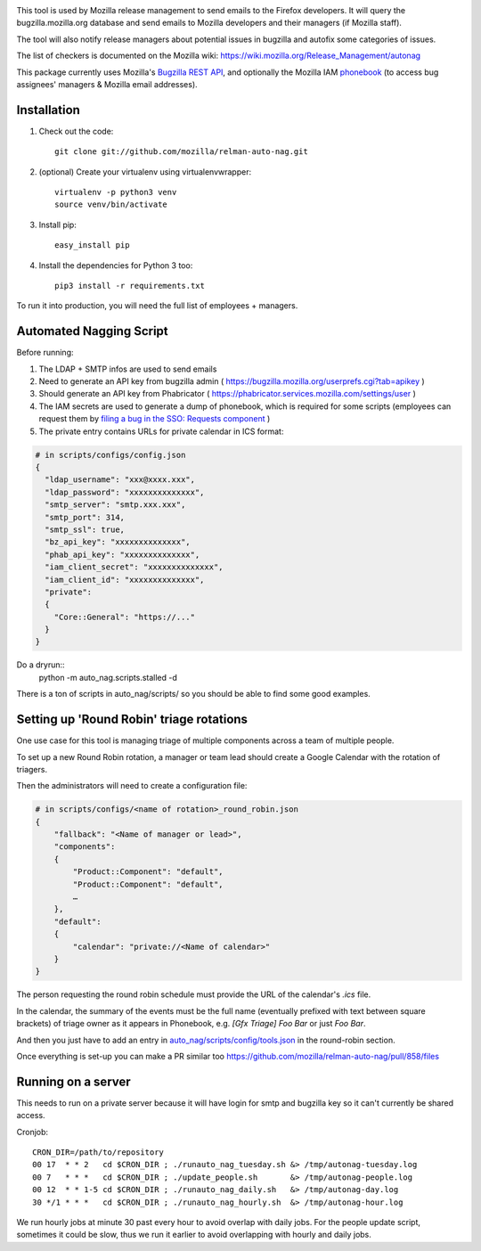 .. image:: https://community-tc.services.mozilla.com/api/github/v1/repository/mozilla/relman-auto-nag/master/badge.svg
    :target: https://community-tc.services.mozilla.com/api/github/v1/repository/mozilla/relman-auto-nag/master/latest
.. image:: https://coveralls.io/repos/github/mozilla/relman-auto-nag/badge.svg
    :target: https://coveralls.io/github/mozilla/relman-auto-nag


This tool is used by Mozilla release management to send emails to the Firefox developers. It will query the bugzilla.mozilla.org database and send emails to Mozilla developers and their managers (if Mozilla staff).

The tool will also notify release managers about potential issues in bugzilla and autofix some categories of issues.

The list of checkers is documented on the Mozilla wiki:
https://wiki.mozilla.org/Release_Management/autonag


This package currently uses Mozilla's `Bugzilla REST API <https://wiki.mozilla.org/Bugzilla:REST_API>`_, and optionally the Mozilla IAM `phonebook <https://github.com/mozilla-iam/cis/blob/master/docs/PersonAPI.md>`_ (to access bug assignees' managers & Mozilla email addresses).


Installation
------------

#. Check out the code::

    git clone git://github.com/mozilla/relman-auto-nag.git

#. (optional) Create your virtualenv using virtualenvwrapper::

    virtualenv -p python3 venv
    source venv/bin/activate

#. Install pip::

    easy_install pip

#. Install the dependencies for Python 3 too::

    pip3 install -r requirements.txt


To run it into production, you will need the full list of employees + managers.

Automated Nagging Script
------------------------

Before running:

1. The LDAP + SMTP infos are used to send emails
2. Need to generate an API key from bugzilla admin ( https://bugzilla.mozilla.org/userprefs.cgi?tab=apikey )
3. Should generate an API key from Phabricator ( https://phabricator.services.mozilla.com/settings/user )
4. The IAM secrets are used to generate a dump of phonebook, which is required for some scripts (employees can request them by `filing a bug in the SSO: Requests component <https://bugzilla.mozilla.org/enter_bug.cgi?product=Infrastructure%20%26%20Operations&component=SSO%3A%20Requests>`_ )
5. The private entry contains URLs for private calendar in ICS format:

.. code-block:: json

    # in scripts/configs/config.json
    {
      "ldap_username": "xxx@xxxx.xxx",
      "ldap_password": "xxxxxxxxxxxxxx",
      "smtp_server": "smtp.xxx.xxx",
      "smtp_port": 314,
      "smtp_ssl": true,
      "bz_api_key": "xxxxxxxxxxxxxx",
      "phab_api_key": "xxxxxxxxxxxxxx",
      "iam_client_secret": "xxxxxxxxxxxxxx",
      "iam_client_id": "xxxxxxxxxxxxxx",
      "private":
      {
        "Core::General": "https://..."
      }
    }

Do a dryrun::
    python -m auto_nag.scripts.stalled -d

There is a ton of scripts in auto_nag/scripts/ so you should be able to find some good examples.

Setting up 'Round Robin' triage rotations
-----------------------------------------

One use case for this tool is managing triage of multiple components across a team of multiple people.

To set up a new Round Robin rotation, a manager or team lead should create a Google Calendar with the rotation of triagers.

Then the administrators will need to create a configuration file:

.. code-block:: json

    # in scripts/configs/<name of rotation>_round_robin.json
    {
        "fallback": "<Name of manager or lead>",
        "components":
        {
            "Product::Component": "default",
            "Product::Component": "default",
            …
        },
        "default":
        {
            "calendar": "private://<Name of calendar>"
        }
    }

The person requesting the round robin schedule must provide the URL of the calendar's `.ics` file.

In the calendar, the summary of the events must be the full name (eventually prefixed with text between square brackets) of triage owner as it appears in Phonebook, e.g. `[Gfx Triage] Foo Bar` or just `Foo Bar`.

And then you just have to add an entry in `auto_nag/scripts/config/tools.json <https://github.com/mozilla/relman-auto-nag/blob/333ec164ba5c3ceebf3c39cf84196fa35c667b1b/auto_nag/scripts/configs/tools.json#L2>`_ in the round-robin section.

Once everything is set-up you can make a PR similar too https://github.com/mozilla/relman-auto-nag/pull/858/files

Running on a server
-------------------

This needs to run on a private server because it will have login for smtp and bugzilla key so it can't currently be shared access.

Cronjob::

    CRON_DIR=/path/to/repository
    00 17  * * 2   cd $CRON_DIR ; ./runauto_nag_tuesday.sh &> /tmp/autonag-tuesday.log
    00 7   * * *   cd $CRON_DIR ; ./update_people.sh       &> /tmp/autonag-people.log
    00 12  * * 1-5 cd $CRON_DIR ; ./runauto_nag_daily.sh   &> /tmp/autonag-day.log
    30 */1 * * *   cd $CRON_DIR ; ./runauto_nag_hourly.sh  &> /tmp/autonag-hour.log


We run hourly jobs at minute 30 past every hour to avoid overlap with daily jobs.
For the people update script, sometimes it could be slow, thus we run it earlier to avoid overlapping with hourly and daily jobs.
